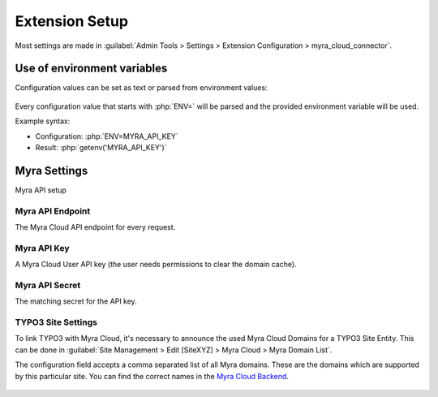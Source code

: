 ===============
Extension Setup
===============

Most settings are made in
:guilabel:`Admin Tools > Settings > Extension Configuration > myra_cloud_connector`.

Use of environment variables
----------------------------

Configuration values can be set as text or parsed from environment values:

..  figure:: /img/env_inject.png
    :width: 931 px
   :alt: Extension configuration Settings

Every configuration value that starts with :php:`ENV=` will be parsed and the provided
environment variable will be used.

Example syntax:

-   Configuration: :php:`ENV=MYRA_API_KEY`
-   Result: :php:`getenv('MYRA_API_KEY')`


Myra Settings
-------------

Myra API setup

Myra API Endpoint
~~~~~~~~~~~~~~~~~

The Myra Cloud API endpoint for every request.

Myra API Key
~~~~~~~~~~~~

A Myra Cloud User API key (the user needs permissions to clear the domain cache).

Myra API Secret
~~~~~~~~~~~~~~~

The matching secret for the API key.

TYPO3 Site Settings
~~~~~~~~~~~~~~~~~~~

To link TYPO3 with Myra Cloud, it's necessary to announce the used Myra Cloud Domains for a TYPO3 Site Entity.
This can be done in :guilabel:`Site Management > Edit [SiteXYZ] > Myra Cloud > Myra Domain List`.

The configuration field accepts a comma separated list of all Myra domains. These are the domains which are
supported by this particular site. You can find the correct names in the
`Myra Cloud Backend <https://dashboard.myracloud.com>`__.

..  figure:: /img/myra_websites.png
    :alt: Myra Backend Website List
